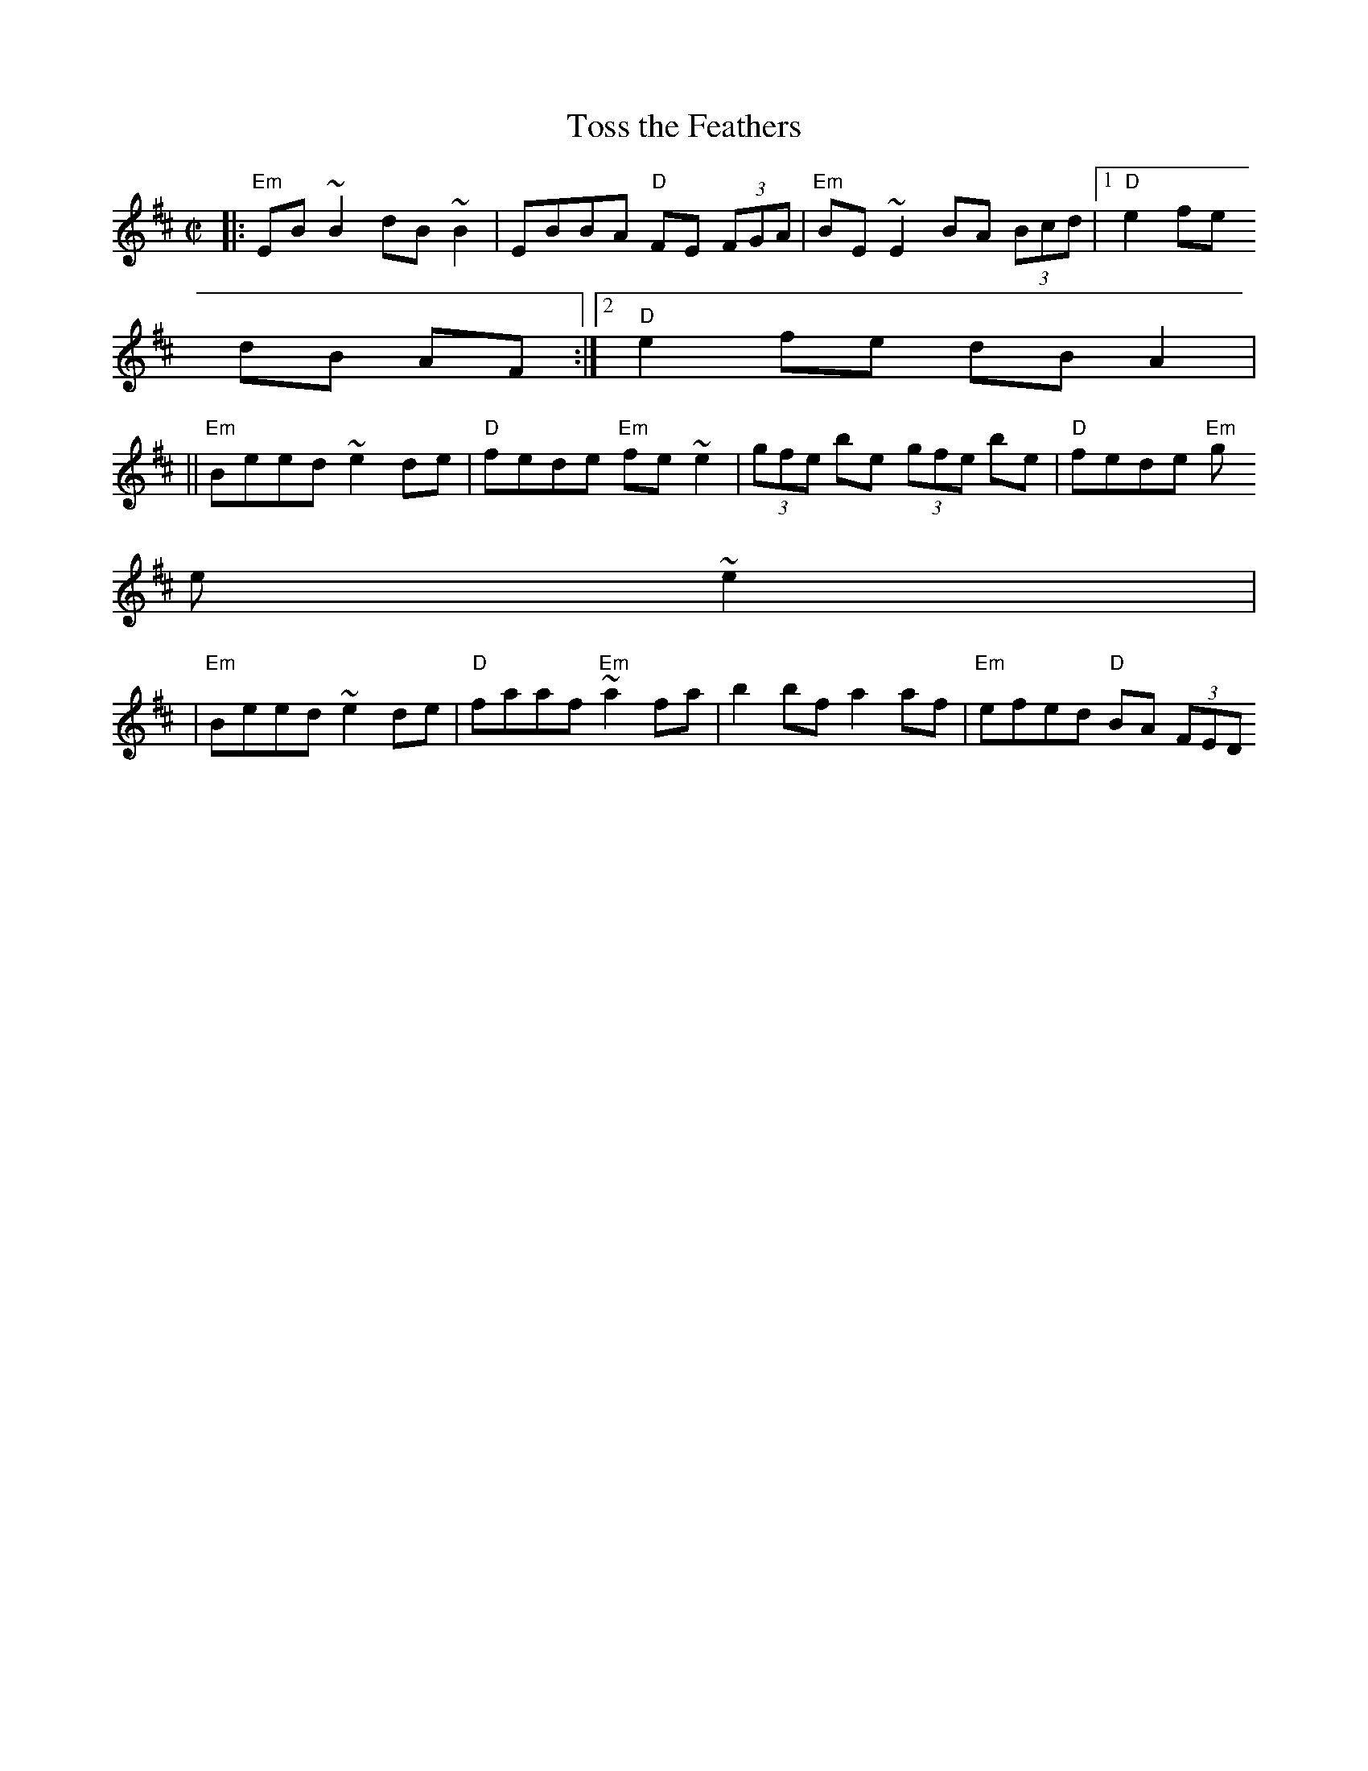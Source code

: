 X:1
T:Toss the Feathers
M:C|
L:1/8
S:Silly Wizard "Live Wizardry" CD
R:reel
N:
N:Silly Wizard "Live Wizardry" CD
Z:Ed Wosika mod of 1997 by John Chambers <jc:trillian.mit.edu>
K:EDor
|: "Em"EB ~B2 dB ~B2 | EBBA "D"FE (3FGA | "Em"BE~E2 BA (3Bcd |1"D"e2 fe
dB AF :|2 "D"e2 fe dBA2 |
||"Em"Beed ~e2de | "D"fede "Em"fe~e2 | (3gfe be (3gfe be | "D"fede "Em"g
e~e2 |
| "Em"Beed ~e2de | "D"faaf "Em"~a2 fa | b2bf a2af | "Em"efed "D"BA (3FED
|
